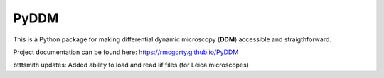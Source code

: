 PyDDM
============
This is a Python package for making differential dynamic microscopy (**DDM**) accessible and straigthforward.

Project documentation can be found here: https://rmcgorty.github.io/PyDDM


btttsmith updates:
Added ability to load and read lif files (for Leica microscopes)

